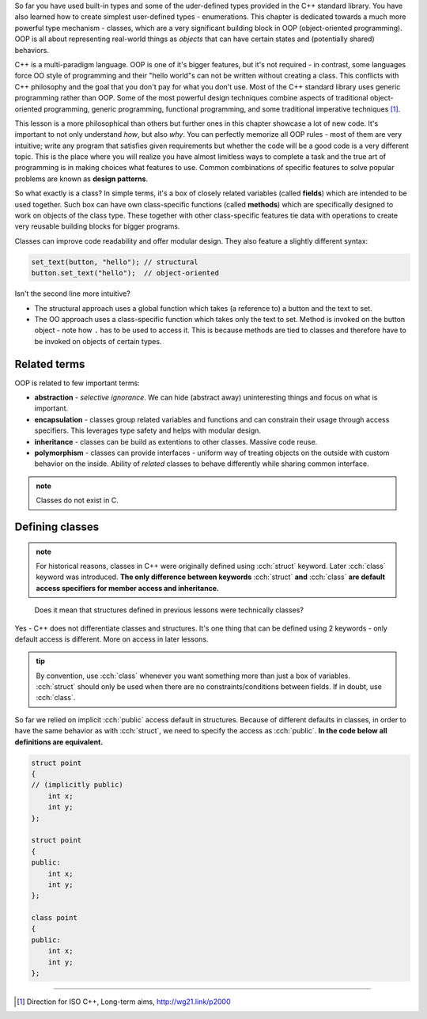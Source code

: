 .. title: 00 - introduction
.. slug: 00_introduction
.. description: introduction to object-oriented programming
.. author: Xeverous

So far you have used built-in types and some of the uder-defined types provided in the C++ standard library. You have also learned how to create simplest user-defined types - enumerations. This chapter is dedicated towards a much more powerful type mechanism - classes, which are a very significant building block in OOP (object-oriented programming). OOP is all about representing real-world things as *objects* that can have certain states and (potentially shared) behaviors.

C++ is a multi-paradigm language. OOP is one of it's bigger features, but it's not required - in contrast, some languages force OO style of programming and their "hello world"s can not be written without creating a class. This conflicts with C++ philosophy and the goal that you don't pay for what you don't use. Most of the C++ standard library uses generic programming rather than OOP. Some of the most powerful design techniques combine aspects of traditional object-oriented programming, generic programming, functional programming, and some traditional imperative techniques [1]_.

This lesson is a more philosophical than others but further ones in this chapter showcase a lot of new code. It's important to not only understand *how*, but also *why*. You can perfectly memorize all OOP rules - most of them are very intuitive; write any program that satisfies given requirements but whether the code will be a good code is a very different topic. This is the place where you will realize you have almost limitless ways to complete a task and the true art of programming is in making choices what features to use. Common combinations of specific features to solve popular problems are known as **design patterns**.

So what exactly is a class? In simple terms, it's a box of closely related variables (called **fields**) which are intended to be used together. Such box can have own class-specific functions (called **methods**) which are specifically designed to work on objects of the class type. These together with other class-specific features tie data with operations to create very reusable building blocks for bigger programs.

Classes can improve code readability and offer modular design. They also feature a slightly different syntax:

.. code::

    set_text(button, "hello"); // structural
    button.set_text("hello");  // object-oriented

Isn't the second line more intuitive?

- The structural approach uses a global function which takes (a reference to) a button and the text to set.
- The OO approach uses a class-specific function which takes only the text to set. Method is invoked on the button object - note how ``.`` has to be used to access it. This is because methods are tied to classes and therefore have to be invoked on objects of certain types.

Related terms
#############

OOP is related to few important terms:

- **abstraction** - *selective ignorance*. We can hide (abstract away) uninteresting things and focus on what is important.
- **encapsulation** - classes group related variables and functions and can constrain their usage through access specifiers. This leverages type safety and helps with modular design.
- **inheritance** - classes can be build as extentions to other classes. Massive code reuse.
- **polymorphism** - classes can provide interfaces - uniform way of treating objects on the outside with custom behavior on the inside. Ability of *related* classes to behave differently while sharing common interface.

.. admonition:: note
    :class: note

    Classes do not exist in C.

Defining classes
################

.. admonition:: note
    :class: note

    For historical reasons, classes in C++ were originally defined using :cch:`struct` keyword. Later :cch:`class` keyword was introduced. **The only difference between keywords** :cch:`struct` **and** :cch:`class` **are default access specifiers for member access and inheritance.**

..

    Does it mean that structures defined in previous lessons were technically classes?

Yes - C++ does not differentiate classes and structures. It's one thing that can be defined using 2 keywords - only default access is different. More on access in later lessons.

.. admonition:: tip
    :class: tip

    By convention, use :cch:`class` whenever you want something more than just a box of variables. :cch:`struct` should only be used when there are no constraints/conditions between fields. If in doubt, use :cch:`class`.

So far we relied on implicit :cch:`public` access default in structures. Because of different defaults in classes, in order to have the same behavior as with :cch:`struct`, we need to specify the access as :cch:`public`. **In the code below all definitions are equivalent.**

.. TOCOLOR

.. code::

    struct point
    {
    // (implicitly public)
        int x;
        int y;
    };

    struct point
    {
    public:
        int x;
        int y;
    };

    class point
    {
    public:
        int x;
        int y;
    };

----

.. [1] Direction for ISO C++, Long-term aims, http://wg21.link/p2000
